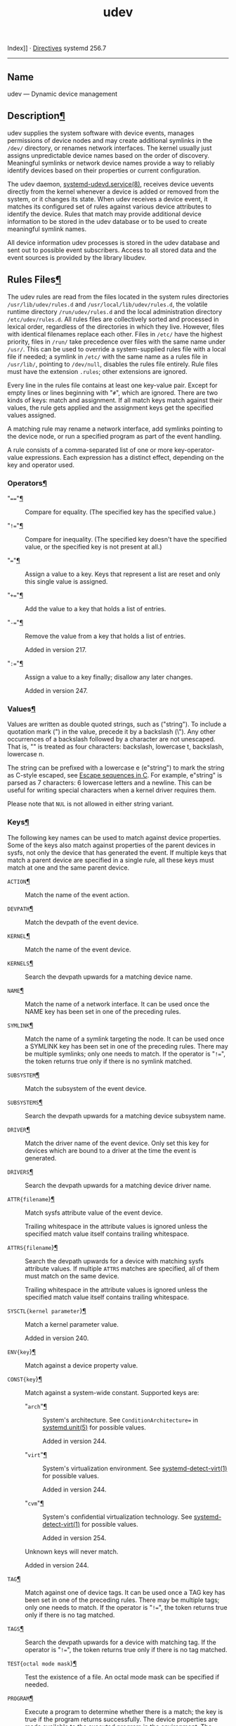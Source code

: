 :PROPERTIES:
:ID:       2ee4cc4b-c95c-401d-b33e-cf15b9679020
:END:
#+title: udev

Index]] ·
[[file:systemd.directives.html][Directives]] systemd 256.7

--------------

<<udev>>

** Name
   :PROPERTIES:
   :CUSTOM_ID: name
   :END:
udev --- Dynamic device management

<<id-1.4>>
** Description[[#Description][¶]]
   :PROPERTIES:
   :CUSTOM_ID: Description
   :END:
udev supplies the system software with device events, manages
permissions of device nodes and may create additional symlinks in the
=/dev/= directory, or renames network interfaces. The kernel usually
just assigns unpredictable device names based on the order of discovery.
Meaningful symlinks or network device names provide a way to reliably
identify devices based on their properties or current configuration.

The udev daemon,
[[file:systemd-udevd.service.html#][systemd-udevd.service(8)]], receives
device uevents directly from the kernel whenever a device is added or
removed from the system, or it changes its state. When udev receives a
device event, it matches its configured set of rules against various
device attributes to identify the device. Rules that match may provide
additional device information to be stored in the udev database or to be
used to create meaningful symlink names.

All device information udev processes is stored in the udev database and
sent out to possible event subscribers. Access to all stored data and
the event sources is provided by the library libudev.

<<id-1.5>>
** Rules Files[[#Rules%20Files][¶]]
   :PROPERTIES:
   :CUSTOM_ID: Rules Files
   :END:
The udev rules are read from the files located in the system rules
directories =/usr/lib/udev/rules.d= and =/usr/local/lib/udev/rules.d=,
the volatile runtime directory =/run/udev/rules.d= and the local
administration directory =/etc/udev/rules.d=. All rules files are
collectively sorted and processed in lexical order, regardless of the
directories in which they live. However, files with identical filenames
replace each other. Files in =/etc/= have the highest priority, files in
=/run/= take precedence over files with the same name under =/usr/=.
This can be used to override a system-supplied rules file with a local
file if needed; a symlink in =/etc/= with the same name as a rules file
in =/usr/lib/=, pointing to =/dev/null=, disables the rules file
entirely. Rule files must have the extension =.rules=; other extensions
are ignored.

Every line in the rules file contains at least one key-value pair.
Except for empty lines or lines beginning with "=#=", which are ignored.
There are two kinds of keys: match and assignment. If all match keys
match against their values, the rule gets applied and the assignment
keys get the specified values assigned.

A matching rule may rename a network interface, add symlinks pointing to
the device node, or run a specified program as part of the event
handling.

A rule consists of a comma-separated list of one or more
key-operator-value expressions. Each expression has a distinct effect,
depending on the key and operator used.

<<id-1.5.6>>
*** Operators[[#Operators][¶]]
    :PROPERTIES:
    :CUSTOM_ID: Operators
    :END:

- "===="[[#==][¶]] :: Compare for equality. (The specified key has the
  specified value.)

- "=!=="[[#!=][¶]] :: Compare for inequality. (The specified key doesn't
  have the specified value, or the specified key is not present at all.)

- "==="[[#=][¶]] :: Assign a value to a key. Keys that represent a list
  are reset and only this single value is assigned.

- "=+=="[[#+=][¶]] :: Add the value to a key that holds a list of
  entries.

- "=-=="[[#-=][¶]] :: Remove the value from a key that holds a list of
  entries.

  <<v217>>Added in version 217.

- "=:=="[[#:=][¶]] :: Assign a value to a key finally; disallow any
  later changes.

  <<v247>>Added in version 247.

<<id-1.5.7>>
*** Values[[#Values][¶]]
    :PROPERTIES:
    :CUSTOM_ID: Values
    :END:
Values are written as double quoted strings, such as ("string"). To
include a quotation mark (") in the value, precede it by a backslash
(\"). Any other occurrences of a backslash followed by a character are
not unescaped. That is, "\t\n" is treated as four characters: backslash,
lowercase t, backslash, lowercase n.

The string can be prefixed with a lowercase e (e"string\n") to mark the
string as C-style escaped, see
[[https://en.wikipedia.org/wiki/Escape_sequences_in_C#Table_of_escape_sequences][Escape
sequences in C]]. For example, e"string\n" is parsed as 7 characters: 6
lowercase letters and a newline. This can be useful for writing special
characters when a kernel driver requires them.

Please note that =NUL= is not allowed in either string variant.

<<id-1.5.8>>
*** Keys[[#Keys][¶]]
    :PROPERTIES:
    :CUSTOM_ID: Keys
    :END:
The following key names can be used to match against device properties.
Some of the keys also match against properties of the parent devices in
sysfs, not only the device that has generated the event. If multiple
keys that match a parent device are specified in a single rule, all
these keys must match at one and the same parent device.

- =ACTION=[[#ACTION][¶]] :: Match the name of the event action.

- =DEVPATH=[[#DEVPATH][¶]] :: Match the devpath of the event device.

- =KERNEL=[[#KERNEL][¶]] :: Match the name of the event device.

- =KERNELS=[[#KERNELS][¶]] :: Search the devpath upwards for a matching
  device name.

- =NAME=[[#NAME][¶]] :: Match the name of a network interface. It can be
  used once the NAME key has been set in one of the preceding rules.

- =SYMLINK=[[#SYMLINK][¶]] :: Match the name of a symlink targeting the
  node. It can be used once a SYMLINK key has been set in one of the
  preceding rules. There may be multiple symlinks; only one needs to
  match. If the operator is "=!==", the token returns true only if there
  is no symlink matched.

- =SUBSYSTEM=[[#SUBSYSTEM][¶]] :: Match the subsystem of the event
  device.

- =SUBSYSTEMS=[[#SUBSYSTEMS][¶]] :: Search the devpath upwards for a
  matching device subsystem name.

- =DRIVER=[[#DRIVER][¶]] :: Match the driver name of the event device.
  Only set this key for devices which are bound to a driver at the time
  the event is generated.

- =DRIVERS=[[#DRIVERS][¶]] :: Search the devpath upwards for a matching
  device driver name.

- =ATTR{filename=}[[#ATTR%7Bfilename%7D][¶]] :: Match sysfs attribute
  value of the event device.

  Trailing whitespace in the attribute values is ignored unless the
  specified match value itself contains trailing whitespace.

- =ATTRS{filename=}[[#ATTRS%7Bfilename%7D][¶]] :: Search the devpath
  upwards for a device with matching sysfs attribute values. If multiple
  =ATTRS= matches are specified, all of them must match on the same
  device.

  Trailing whitespace in the attribute values is ignored unless the
  specified match value itself contains trailing whitespace.

- =SYSCTL{kernel parameter=}[[#SYSCTL%7Bkernel%20parameter%7D][¶]] :: Match
  a kernel parameter value.

  <<v240>>Added in version 240.

- =ENV{key=}[[#ENV%7Bkey%7D][¶]] :: Match against a device property
  value.

- =CONST{key=}[[#CONST%7Bkey%7D][¶]] :: Match against a system-wide
  constant. Supported keys are:

  - "=arch="[[#arch][¶]] :: System's architecture. See
    =ConditionArchitecture== in
    [[file:systemd.unit.html#][systemd.unit(5)]] for possible values.

    <<v244>>Added in version 244.

  - "=virt="[[#virt][¶]] :: System's virtualization environment. See
    [[file:systemd-detect-virt.html#][systemd-detect-virt(1)]] for
    possible values.

    <<v244>>Added in version 244.

  - "=cvm="[[#cvm][¶]] :: System's confidential virtualization
    technology. See
    [[file:systemd-detect-virt.html#][systemd-detect-virt(1)]] for
    possible values.

    <<v254>>Added in version 254.

  Unknown keys will never match.

  <<v244>>Added in version 244.

- =TAG=[[#TAG][¶]] :: Match against one of device tags. It can be used
  once a TAG key has been set in one of the preceding rules. There may
  be multiple tags; only one needs to match. If the operator is "=!==",
  the token returns true only if there is no tag matched.

- =TAGS=[[#TAGS][¶]] :: Search the devpath upwards for a device with
  matching tag. If the operator is "=!==", the token returns true only
  if there is no tag matched.

- =TEST{octal mode mask=}[[#TEST%7Boctal%20mode%20mask%7D][¶]] :: Test
  the existence of a file. An octal mode mask can be specified if
  needed.

- =PROGRAM=[[#PROGRAM][¶]] :: Execute a program to determine whether
  there is a match; the key is true if the program returns successfully.
  The device properties are made available to the executed program in
  the environment. The program's standard output is available in the
  =RESULT= key.

  This can only be used for very short-running foreground tasks. For
  details, see =RUN=.

  Note that multiple =PROGRAM= keys may be specified in one rule, and
  "===", "=:==", and "=+==" have the same effect as "====".

- =RESULT=[[#RESULT][¶]] :: Match the returned string of the last
  =PROGRAM= call. This key can be used in the same or in any later rule
  after a =PROGRAM= call.

Most of the fields support shell glob pattern matching and alternate
patterns. The following special characters are supported:

- "=*="[[#*][¶]] :: Matches zero or more characters.

- "=?="[[#?][¶]] :: Matches any single character.

- "=[]="[[#%5B%5D][¶]] :: Matches any single character specified within
  the brackets. For example, the pattern string "=tty[SR]=" would match
  either "=ttyS=" or "=ttyR=". Ranges are also supported via the "=-="
  character. For example, to match on the range of all digits, the
  pattern "=[0-9]=" could be used. If the first character following the
  "=[=" is a "=!=", any characters not enclosed are matched.

- "=|="[[#%7C][¶]] :: Separates alternative patterns. For example, the
  pattern string "=abc|x*=" would match either "=abc=" or "=x*=".

  <<v217>>Added in version 217.

The following keys can get values assigned:

- =NAME=[[#NAME1][¶]] :: The name to use for a network interface. See
  [[file:systemd.link.html#][systemd.link(5)]] for a higher-level
  mechanism for setting the interface name. The name of a device node
  cannot be changed by udev, only additional symlinks can be created.

- =SYMLINK=[[#SYMLINK1][¶]] :: The name of a symlink targeting the node.
  Every matching rule adds this value to the list of symlinks to be
  created.

  The set of characters to name a symlink is limited. Allowed characters
  are "=0-9A-Za-z#+-.:=@_/=", valid UTF-8 character sequences, and
  "=\x00=" hex encoding. All other characters are replaced by a "=_="
  character.

  Multiple symlinks may be specified by separating the names by the
  space character. In case multiple devices claim the same name, the
  link always points to the device with the highest link_priority. If
  the current device goes away, the links are re-evaluated and the
  device with the next highest link_priority becomes the owner of the
  link. If no link_priority is specified, the order of the devices (and
  which one of them owns the link) is undefined.

  Symlink names must never conflict with the kernel's default device
  node names, as that would result in unpredictable behavior.

- =OWNER=, =GROUP=, =MODE=[[#OWNER,%20GROUP,%20MODE][¶]] :: The
  permissions for the device node. Every specified value overrides the
  compiled-in default value.

- =SECLABEL{module=}[[#SECLABEL%7Bmodule%7D][¶]] :: Applies the
  specified Linux Security Module label to the device node.

  <<v209>>Added in version 209.

- =ATTR{key=}[[#ATTR%7Bkey%7D][¶]] :: The value that should be written
  to a sysfs attribute of the event device.

- =SYSCTL{kernel parameter=}[[#SYSCTL%7Bkernel%20parameter%7D1][¶]] :: The
  value that should be written to kernel parameter.

  <<v220>>Added in version 220.

- =ENV{key=}[[#ENV%7Bkey%7D1][¶]] :: Set a device property value.
  Property names with a leading "=.=" are neither stored in the database
  nor exported to events or external tools (run by, for example, the
  =PROGRAM= match key).

- =TAG=[[#TAG1][¶]] :: Attach a tag to a device. This is used to filter
  events for users of libudev's monitor functionality, or to enumerate a
  group of tagged devices. The implementation can only work efficiently
  if only a few tags are attached to a device. It is only meant to be
  used in contexts with specific device filter requirements, and not as
  a general-purpose flag. Excessive use might result in inefficient
  event handling.

- =RUN{type=}[[#RUN%7Btype%7D][¶]] :: Specify a program to be executed
  after processing of all the rules for the event. With "=+==", this
  invocation is added to the list, and with "===" or "=:==", it replaces
  any previous contents of the list. Please note that both "=program="
  and "=builtin=" types described below share a common list, so clearing
  the list with "=:==" and "===" affects both types.

  /=type=/ may be:

  - "=program="[[#program][¶]] :: Execute an external program specified
    as the assigned value. If no absolute path is given, the program is
    expected to live in =/usr/lib/udev=; otherwise, the absolute path
    must be specified.

    This is the default if no /=type=/ is specified.

  - "=builtin="[[#builtin][¶]] :: As =program=, but use one of the
    built-in programs rather than an external one.

    <<v199>>Added in version 199.

  The program name and following arguments are separated by spaces.
  Single quotes can be used to specify arguments with spaces.

  This can only be used for very short-running foreground tasks. Running
  an event process for a long period of time may block all further
  events for this or a dependent device.

  Note that running programs that access the network or mount/unmount
  filesystems is not allowed inside of udev rules, due to the default
  sandbox that is enforced on =systemd-udevd.service=.

  Starting daemons or other long-running processes is not allowed; the
  forked processes, detached or not, will be unconditionally killed
  after the event handling has finished. In order to activate
  long-running processes from udev rules, provide a service unit and
  pull it in from a udev device using the =SYSTEMD_WANTS= device
  property. See [[file:systemd.device.html#][systemd.device(5)]] for
  details.

- =LABEL=[[#LABEL][¶]] :: A named label to which a =GOTO= may jump.

- =GOTO=[[#GOTO][¶]] :: Jumps to the next =LABEL= with a matching name.

- =IMPORT{type=}[[#IMPORT%7Btype%7D][¶]] :: Import a set of variables as
  device properties, depending on /=type=/:

  - "=program="[[#program1][¶]] :: Execute an external program specified
    as the assigned value and, if it returns successfully, import its
    output, which must be in environment key format. Path specification,
    command/argument separation, and quoting work like in =RUN=.

    <<v199>>Added in version 199.

  - "=builtin="[[#builtin1][¶]] :: Similar to "=program=", but use one
    of the built-in programs rather than an external one.

    <<v199>>Added in version 199.

  - "=file="[[#file][¶]] :: Import a text file specified as the assigned
    value, the content of which must be in environment key format.

  - "=db="[[#db][¶]] :: Import a single property specified as the
    assigned value from the current device database. This works only if
    the database is already populated by an earlier event.

  - "=cmdline="[[#cmdline][¶]] :: Import a single property from the
    kernel command line. For simple flags the value of the property is
    set to "=1=".

  - "=parent="[[#parent][¶]] :: Import the stored keys from the parent
    device by reading the database entry of the parent device. The value
    assigned to =IMPORT{parent}= is used as a filter of key names to
    import (with the same shell glob pattern matching used for
    comparisons).

  This can only be used for very short-running foreground tasks. For
  details see =RUN=.

  Note that multiple =IMPORT{}= keys may be specified in one rule, and
  "===", "=:==", and "=+==" have the same effect as "====". The key is
  true if the import is successful, unless "=!==" is used as the
  operator which causes the key to be true if the import failed.

- =OPTIONS=[[#OPTIONS][¶]] :: Rule and device options:

  - =link_priority=value=[[#link_priority=value][¶]] :: Specify the
    priority of the created symlinks. Devices with higher priorities
    overwrite existing symlinks of other devices. The default is 0.

  - =string_escape=none|replace=[[#string_escape=none%7Creplace][¶]] :: When
    "=replace=", possibly unsafe characters in strings assigned to
    =NAME=, =SYMLINK=, and =ENV{key=} are replaced. When "=none=", no
    replacement is performed. When unset, the replacement is performed
    for =NAME=, =SYMLINK=, but not for =ENV{key=}. Defaults to unset.

  - =static_node==[[#static_node=][¶]] :: Apply the permissions
    specified in this rule to the static device node with the specified
    name. Also, for every tag specified in this rule, create a symlink
    in the directory =/run/udev/static_node-tags/tag= pointing at the
    static device node with the specified name. Static device node
    creation is performed by systemd-tmpfiles before systemd-udevd is
    started. The static nodes might not have a corresponding kernel
    device; they are used to trigger automatic kernel module loading
    when they are accessed.

  - =watch=[[#watch][¶]] :: Watch the device node with inotify; when the
    node is closed after being opened for writing, a change uevent is
    synthesized.

  - =nowatch=[[#nowatch][¶]] :: Disable the watching of a device node
    with inotify.

  - =db_persist=[[#db_persist][¶]] :: Set the flag (sticky bit) on the
    udev database entry of the event device. Device properties are then
    kept in the database even when *udevadm info --cleanup-db* is
    called. This option can be useful in certain cases (e.g. Device
    Mapper devices) for persisting device state on the transition from
    initrd.

    <<v241>>Added in version 241.

  - =log_level=level=[[#log_level=level][¶]] :: Takes a log level name
    like "=debug=" or "=info=", or a special value "=reset=". When a log
    level name is specified, the maximum log level is changed to that
    level. When "=reset=" is set, then the previously specified log
    level is revoked. Defaults to the log level of the main process of
    *systemd-udevd*.

    This may be useful when debugging events for certain devices. Note
    that the log level is applied when the line including this rule is
    processed. So, for debugging, it is recommended that this is
    specified at earlier place, e.g., the first line of
    =00-debug.rules=.

    Example for debugging uevent processing for network interfaces:

    #+begin_example
    # /etc/udev/rules.d/00-debug-net.rules
    SUBSYSTEM=="net", OPTIONS="log_level=debug"
    #+end_example

    <<v248>>Added in version 248.

The =ENV=, =GROUP=, =MODE=, =NAME=, =OWNER=, =PROGRAM=, =RUN=,
=SECLABEL=, and =SYMLINK= fields support simple string substitutions.
The =RUN= substitutions are performed after all rules have been
processed, right before the program is executed, allowing for the use of
device properties set by earlier matching rules. For all other fields,
substitutions are performed while the individual rule is being
processed. The available substitutions are:

- =$kernel=, =%k=[[#%24kernel,%20%k][¶]] :: The kernel name for this
  device.

- =$number=, =%n=[[#%24number,%20%n][¶]] :: The kernel number for this
  device. For example, "=sda3=" has kernel number 3.

- =$devpath=, =%p=[[#%24devpath,%20%p][¶]] :: The devpath of the device.

- =$id=, =%b=[[#%24id,%20%b][¶]] :: The name of the device matched while
  searching the devpath upwards for =SUBSYSTEMS=, =KERNELS=, =DRIVERS=,
  and =ATTRS=.

- =$driver=[[#%24driver][¶]] :: The driver name of the device matched
  while searching the devpath upwards for =SUBSYSTEMS=, =KERNELS=,
  =DRIVERS=, and =ATTRS=.

- =$attr{file=},
  =%s{file=}[[#%24attr%7Bfile%7D,%20%s%7Bfile%7D][¶]] :: The value of a
  sysfs attribute found at the device where all keys of the rule have
  matched. If the matching device does not have such an attribute, and a
  previous =KERNELS=, =SUBSYSTEMS=, =DRIVERS=, or =ATTRS= test selected
  a parent device, then the attribute from that parent device is used.

  If the attribute is a symlink, the last element of the symlink target
  is returned as the value.

- =$env{key=}, =%E{key=}[[#%24env%7Bkey%7D,%20%E%7Bkey%7D][¶]] :: A
  device property value.

- =$major=, =%M=[[#%24major,%20%M][¶]] :: The kernel major number for
  the device.

- =$minor=, =%m=[[#%24minor,%20%m][¶]] :: The kernel minor number for
  the device.

- =$result=, =%c=[[#%24result,%20%c][¶]] :: The string returned by the
  external program requested with =PROGRAM=. A single part of the
  string, separated by a space character, may be selected by specifying
  the part number as an attribute: "=%c{N}=". If the number is followed
  by the "=+=" character, this part plus all remaining parts of the
  result string are substituted: "=%c{N+}=".

- =$parent=, =%P=[[#%24parent,%20%P][¶]] :: The node name of the parent
  device.

- =$name=[[#%24name][¶]] :: The current name of the device. If not
  changed by a rule, it is the name of the kernel device.

- =$links=[[#%24links][¶]] :: A space-separated list of the current
  symlinks. The value is only set during a remove event or if an earlier
  rule assigned a value.

- =$root=, =%r=[[#%24root,%20%r][¶]] :: The udev_root value.

- =$sys=, =%S=[[#%24sys,%20%S][¶]] :: The sysfs mount point.

- =$devnode=, =%N=[[#%24devnode,%20%N][¶]] :: The name of the device
  node.

- =%%=[[#%%][¶]] :: The "=%=" character itself.

- =$$=[[#%24%24][¶]] :: The "=$=" character itself.

<<id-1.6>>
** See Also[[#See%20Also][¶]]
   :PROPERTIES:
   :CUSTOM_ID: See Also
   :END:
[[file:systemd-udevd.service.html#][systemd-udevd.service(8)]],
[[file:udevadm.html#][udevadm(8)]],
[[file:systemd.link.html#][systemd.link(5)]]
